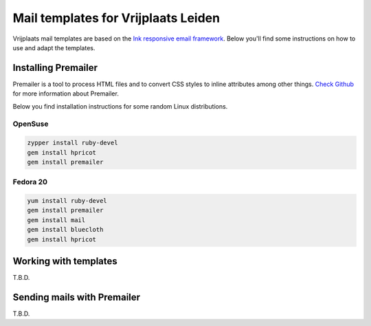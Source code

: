 Mail templates for Vrijplaats Leiden
====================================

Vrijplaats mail templates are based on the `Ink responsive email framework <http://zurb.com/ink/>`_. Below you'll find some instructions on how to use and adapt the templates.

Installing Premailer
--------------------

Premailer is a tool to process HTML files and to convert CSS styles to inline attributes among other things. `Check Github <https://github.com/premailer/premailer>`_ for more information about Premailer.

Below you find installation instructions for some random Linux distributions.

OpenSuse
^^^^^^^^

.. code-block:: sh

   zypper install ruby-devel
   gem install hpricot
   gem install premailer

Fedora 20
^^^^^^^^^

.. code-block:: sh

   yum install ruby-devel
   gem install premailer
   gem install mail
   gem install bluecloth
   gem install hpricot


Working with templates
----------------------

T.B.D.


Sending mails with Premailer
----------------------------

T.B.D.

